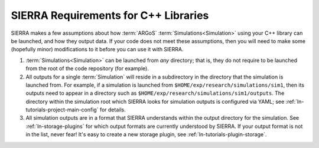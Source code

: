 .. _ln-c++-lib-requirements:


===========================================
SIERRA Requirements for C++ Libraries
===========================================

SIERRA makes a few assumptions about how :term:`ARGoS`
:term:`Simulations<Simulation>` using your C++ library can be launched, and how
they output data. If your code does not meet these assumptions, then you will
need to make some (hopefully minor) modifications to it before you can use it
with SIERRA.

#. :term:`Simulations<Simulation>` can be launched from `any` directory; that
   is, they do not require to be launched from the root of the code repository
   (for example).

#. All outputs for a single :term:`Simulation` will reside in a subdirectory in
   the directory that the simulation is launched from. For example, if a
   simulation is launched from ``$HOME/exp/research/simulations/sim1``, then its
   outputs need to appear in a directory such as
   ``$HOME/exp/research/simulations/sim1/outputs``. The directory within the
   simulation root which SIERRA looks for simulation outputs is configured via
   YAML; see :ref:`ln-tutorials-project-main-config` for details.

#. All simulation outputs are in a format that SIERRA understands within the
   output directory for the simulation. See :ref:`ln-storage-plugins`
   for which output formats are currently understood by SIERRA. If your output
   format is not in the list, never fear! It's easy to create a new storage
   plugin, see :ref:`ln-tutorials-plugin-storage`.
